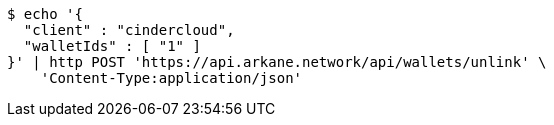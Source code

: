 [source,bash]
----
$ echo '{
  "client" : "cindercloud",
  "walletIds" : [ "1" ]
}' | http POST 'https://api.arkane.network/api/wallets/unlink' \
    'Content-Type:application/json'
----

